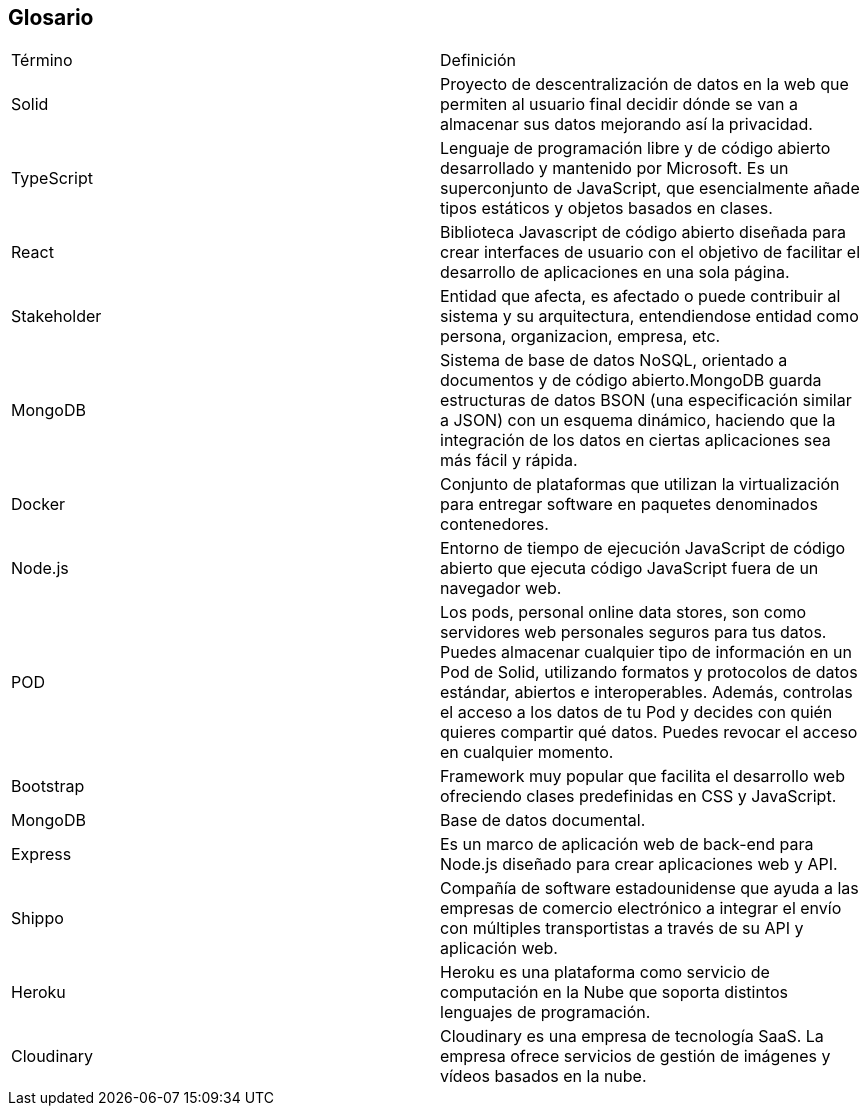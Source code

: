 [[section-glossary]]
== Glosario

|===
| Término         | Definición
| Solid    | Proyecto de descentralización de datos en la web que permiten al 
usuario final decidir dónde se van a almacenar sus datos mejorando así la 
privacidad.
| TypeScript    | Lenguaje de programación libre y de código abierto desarrollado y mantenido por Microsoft. Es un superconjunto de JavaScript, que esencialmente añade tipos estáticos y objetos basados en clases.
| React    | Biblioteca Javascript de código abierto diseñada para crear interfaces de usuario con el objetivo de facilitar el desarrollo de aplicaciones en una sola página.
| Stakeholder    | Entidad que afecta, es afectado o puede contribuir al sistema y su arquitectura, entendiendose entidad como persona, organizacion, empresa, etc.
| MongoDB    | Sistema de base de datos NoSQL, orientado a documentos y de código abierto.MongoDB guarda estructuras de datos BSON (una especificación similar a JSON) con un esquema dinámico, haciendo que la integración de los datos en ciertas aplicaciones sea más fácil y rápida.
| Docker    | Conjunto de plataformas que utilizan la virtualización para entregar software en paquetes denominados contenedores.
| Node.js    | Entorno de tiempo de ejecución JavaScript de código abierto que ejecuta código JavaScript fuera de un navegador web.
| POD    | Los pods, personal online data stores, son como servidores web personales seguros para tus datos.
Puedes almacenar cualquier tipo de información en un Pod de Solid, utilizando formatos y protocolos de datos estándar, abiertos e interoperables. Además, controlas el acceso a los datos de tu Pod y decides con quién quieres compartir qué datos. Puedes revocar el acceso en cualquier momento.
| Bootstrap    | Framework muy popular que facilita el desarrollo web ofreciendo clases predefinidas en CSS y JavaScript.
| MongoDB    | Base de datos documental.
| Express    | Es un marco de aplicación web de back-end para Node.js diseñado para crear aplicaciones web y API.
| Shippo    | Compañía de software estadounidense que ayuda a las empresas de comercio electrónico a integrar el envío con múltiples transportistas a través de su API y aplicación web.
| Heroku    | Heroku es una plataforma como servicio de computación en la Nube que soporta distintos lenguajes de programación.
| Cloudinary |Cloudinary es una empresa de tecnología SaaS. La empresa ofrece servicios de gestión de imágenes y vídeos basados ​​en la nube.
|===
